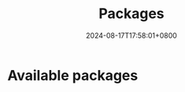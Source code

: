 #+TITLE: Packages
#+DATE: 2024-08-17T17:58:01+0800
#+LASTMOD: 2025-01-01T19:26:04+0800
#+WEIGHT: 10
#+TYPE: docs

* Available packages

